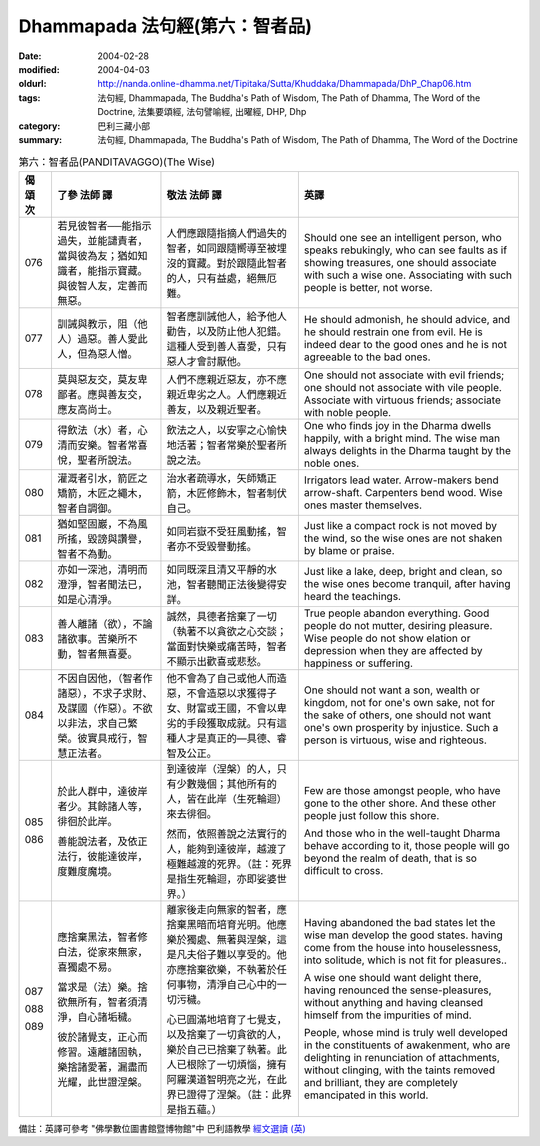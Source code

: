 Dhammapada 法句經(第六：智者品)
===============================

:date: 2004-02-28
:modified: 2004-04-03
:oldurl: http://nanda.online-dhamma.net/Tipitaka/Sutta/Khuddaka/Dhammapada/DhP_Chap06.htm
:tags: 法句經, Dhammapada, The Buddha's Path of Wisdom, The Path of Dhamma, The Word of the Doctrine, 法集要頌經, 法句譬喻經, 出曜經, DHP, Dhp
:category: 巴利三藏小部
:summary: 法句經, Dhammapada, The Buddha's Path of Wisdom, The Path of Dhamma, The Word of the Doctrine


.. list-table:: 第六：智者品(PANDITAVAGGO)(The Wise)
   :header-rows: 1
   :class: contrast-reading-table

   * - 偈
       頌
       次

     - 了參  法師 譯

     - 敬法  法師 譯

     - 英譯

   * - 076

     - 若見彼智者──能指示過失，並能譴責者，當與彼為友；猶如知識者，能指示寶藏。與彼智人友，定善而無惡。

     - 人們應跟隨指摘人們過失的智者，如同跟隨嚮導至被埋沒的寶藏。對於跟隨此智者的人，只有益處，絕無厄難。

     - Should one see an intelligent person, who speaks rebukingly,
       who can see faults as if showing treasures, one should associate with such a wise one.
       Associating with such people is better, not worse.

   * - 077

     - 訓誡與教示，阻（他人）過惡。善人愛此人，但為惡人憎。

     - 智者應訓誡他人，給予他人勸告，以及防止他人犯錯。這種人受到善人喜愛，只有惡人才會討厭他。

     - He should admonish, he should advice, and he should restrain one from evil.
       He is indeed dear to the good ones and he is not agreeable to the bad ones.

   * - 078

     - 莫與惡友交，莫友卑鄙者。應與善友交，應友高尚士。

     - 人們不應親近惡友，亦不應親近卑劣之人。人們應親近善友，以及親近聖者。

     - One should not associate with evil friends; one should not associate with vile people.
       Associate with virtuous friends; associate with noble people.

   * - 079

     - 得飲法（水）者，心清而安樂。智者常喜悅，聖者所說法。

     - 飲法之人，以安寧之心愉快地活著；智者常樂於聖者所說之法。

     - One who finds joy in the Dharma dwells happily, with a bright mind.
       The wise man always delights in the Dharma taught by the noble ones.

   * - 080

     - 灌溉者引水，箭匠之矯箭，木匠之繩木，智者自調御。

     - 治水者疏導水，矢師矯正箭，木匠修飾木，智者制伏自己。

     - Irrigators lead water. Arrow-makers bend arrow-shaft.
       Carpenters bend wood. Wise ones master themselves.

   * - 081

     - 猶如堅固巖，不為風所搖，毀謗與讚譽，智者不為動。

     - 如同岩嶽不受狂風動搖，智者亦不受毀譽動搖。

     - Just like a compact rock is not moved by the wind,
       so the wise ones are not shaken by blame or praise.

   * - 082

     - 亦如一深池，清明而澄淨，智者聞法已，如是心清淨。

     - 如同既深且清又平靜的水池，智者聽聞正法後變得安詳。

     - Just like a lake, deep, bright and clean,
       so the wise ones become tranquil, after having heard the teachings.

   * - 083

     - 善人離諸（欲），不論諸欲事。苦樂所不動，智者無喜憂。

     - 誠然，具德者捨棄了一切（執著不以貪欲之心交談；當面對快樂或痛苦時，智者不顯示出歡喜或悲愁。

     - True people abandon everything. Good people do not mutter, desiring pleasure.
       Wise people do not show elation or depression when they are affected by happiness or suffering.

   * - 084

     - 不因自因他，（智者作諸惡），不求子求財、及謀國（作惡）。不欲以非法，求自己繁榮。彼實具戒行，智慧正法者。

     - 他不會為了自己或他人而造惡，不會造惡以求獲得子女、財富或王國，不會以卑劣的手段獲取成就。只有這種人才是真正的—具德、睿智及公正。

     - One should not want a son, wealth or kingdom, not for one's own sake, not for the sake of others,
       one should not want one's own prosperity by injustice. Such a person is virtuous, wise and righteous.

   * - 085

       086

     - 於此人群中，達彼岸者少。其餘諸人等，徘徊於此岸。

       善能說法者，及依正法行，彼能達彼岸，度難度魔境。

     - 到達彼岸（涅槃）的人，只有少數幾個；其他所有的人，皆在此岸（生死輪迴）來去徘徊。

       然而，依照善說之法實行的人，能夠到達彼岸，越渡了極難越渡的死界。（註：死界是指生死輪迴，亦即娑婆世界。）

     - Few are those amongst people, who have gone to the other shore.
       And these other people just follow this shore.

       And those who in the well-taught Dharma behave according to it,
       those people will go beyond the realm of death, that is so difficult to cross.

   * - 087

       088

       089

     - 應捨棄黑法，智者修白法，從家來無家，喜獨處不易。

       當求是（法）樂。捨欲無所有，智者須清淨，自心諸垢穢。

       彼於諸覺支，正心而修習。遠離諸固執，樂捨諸愛著，漏盡而光耀，此世證涅槃。

     - 離家後走向無家的智者，應捨棄黑暗而培育光明。他應樂於獨處、無著與涅槃，這是凡夫俗子難以享受的。他亦應捨棄欲樂，不執著於任何事物，清淨自己心中的一切污穢。

       心已圓滿地培育了七覺支，以及捨棄了一切貪欲的人，樂於自己已捨棄了執著。此人已根除了一切煩惱，擁有阿羅漢道智明亮之光，在此界已證得了涅槃。（註：此界是指五蘊。）

     - Having abandoned the bad states let the wise man develop the good states.
       having come from the house into houselessness, into solitude, which is not fit for pleasures..

       A wise one should want delight there, having renounced the sense-pleasures,
       without anything and having cleansed himself from the impurities of mind.

       People, whose mind is truly well developed in the constituents of awakenment,
       who are delighting in renunciation of attachments, without clinging,
       with the taints removed and brilliant, they are completely emancipated in this world.

備註：英譯可參考 "佛學數位圖書館暨博物館"中 巴利語教學 `經文選讀 (英) <http://buddhism.lib.ntu.edu.tw/DLMBS/lesson/pali/lesson_pali3.jsp>`_

.. 02.28 '04
